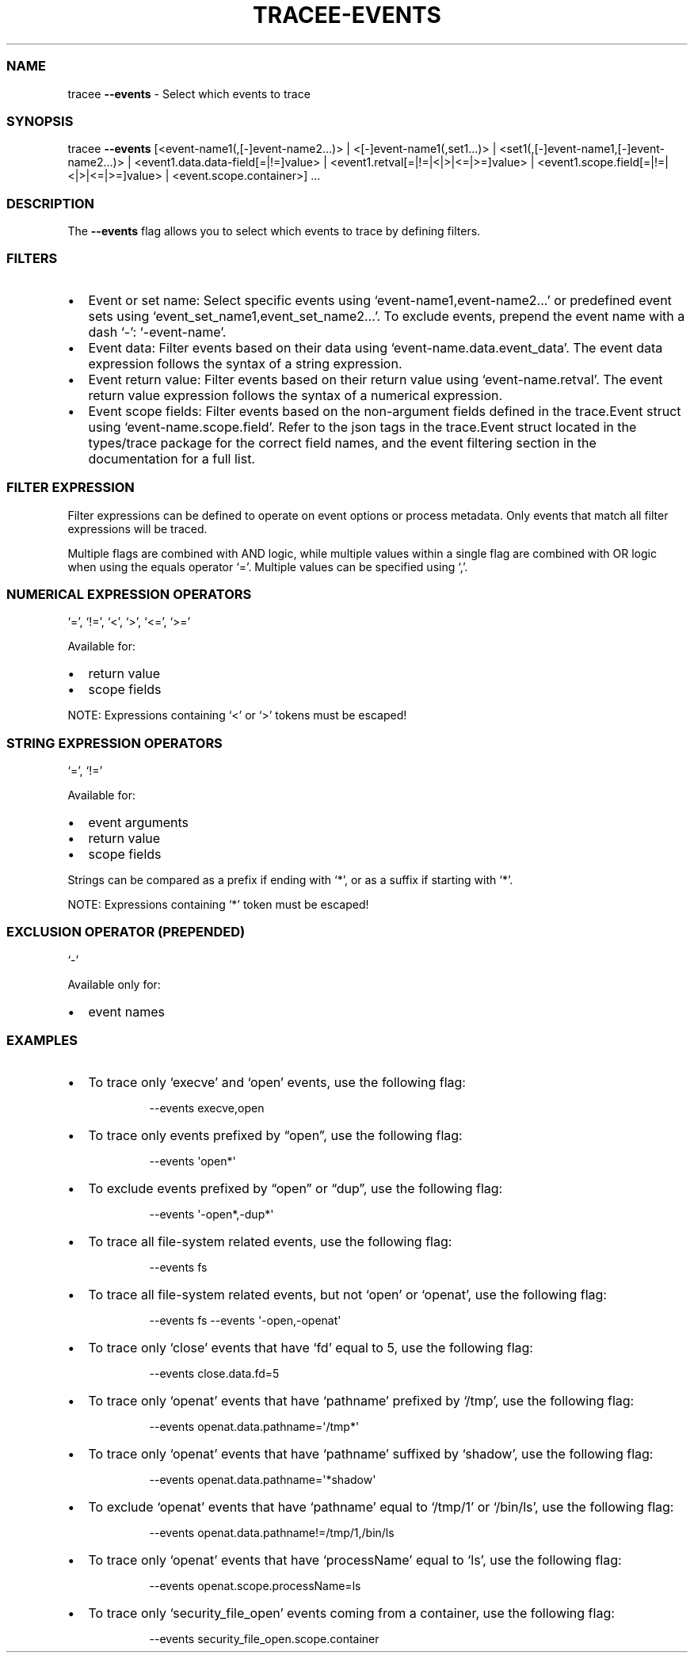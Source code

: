 .\" Automatically generated by Pandoc 3.2
.\"
.TH "TRACEE\-EVENTS" "1" "2024/06" "" "Tracker Events Flag Manual"
.SS NAME
tracee \f[B]\-\-events\f[R] \- Select which events to trace
.SS SYNOPSIS
tracee \f[B]\-\-events\f[R] [<event\-name1(,[\-]event\-name2\&...)> |
<[\-]event\-name1(,set1\&...)> |
<set1(,[\-]event\-name1,[\-]event\-name2\&...)> |
<event1.data.data\-field[=|!=]value> |
<event1.retval[=|!=|<|>|<=|>=]value> |
<event1.scope.field[=|!=|<|>|<=|>=]value> | <event.scope.container>]
\&...
.SS DESCRIPTION
The \f[B]\-\-events\f[R] flag allows you to select which events to trace
by defining filters.
.SS FILTERS
.IP \[bu] 2
Event or set name: Select specific events using
`event\-name1,event\-name2\&...' or predefined event sets using
`event_set_name1,event_set_name2\&...'.
To exclude events, prepend the event name with a dash `\-':
`\-event\-name'.
.IP \[bu] 2
Event data: Filter events based on their data using
`event\-name.data.event_data'.
The event data expression follows the syntax of a string expression.
.IP \[bu] 2
Event return value: Filter events based on their return value using
`event\-name.retval'.
The event return value expression follows the syntax of a numerical
expression.
.IP \[bu] 2
Event scope fields: Filter events based on the non\-argument fields
defined in the trace.Event struct using `event\-name.scope.field'.
Refer to the json tags in the trace.Event struct located in the
types/trace package for the correct field names, and the event filtering
section in the documentation for a full list.
.SS FILTER EXPRESSION
Filter expressions can be defined to operate on event options or process
metadata.
Only events that match all filter expressions will be traced.
.PP
Multiple flags are combined with AND logic, while multiple values within
a single flag are combined with OR logic when using the equals operator
`='.
Multiple values can be specified using `,'.
.SS NUMERICAL EXPRESSION OPERATORS
`=', `!=', `<', `>', `<=', `>='
.PP
Available for:
.IP \[bu] 2
return value
.IP \[bu] 2
scope fields
.PP
NOTE: Expressions containing `<' or `>' tokens must be escaped!
.SS STRING EXPRESSION OPERATORS
`=', `!='
.PP
Available for:
.IP \[bu] 2
event arguments
.IP \[bu] 2
return value
.IP \[bu] 2
scope fields
.PP
Strings can be compared as a prefix if ending with `*', or as a suffix
if starting with `*'.
.PP
NOTE: Expressions containing `*' token must be escaped!
.SS EXCLUSION OPERATOR (PREPENDED)
`\-'
.PP
Available only for:
.IP \[bu] 2
event names
.SS EXAMPLES
.IP \[bu] 2
To trace only `execve' and `open' events, use the following flag:
.RS 2
.IP
.EX
\-\-events execve,open
.EE
.RE
.IP \[bu] 2
To trace only events prefixed by \[lq]open\[rq], use the following flag:
.RS 2
.IP
.EX
\-\-events \[aq]open*\[aq]
.EE
.RE
.IP \[bu] 2
To exclude events prefixed by \[lq]open\[rq] or \[lq]dup\[rq], use the
following flag:
.RS 2
.IP
.EX
\-\-events \[aq]\-open*,\-dup*\[aq]
.EE
.RE
.IP \[bu] 2
To trace all file\-system related events, use the following flag:
.RS 2
.IP
.EX
\-\-events fs
.EE
.RE
.IP \[bu] 2
To trace all file\-system related events, but not `open' or `openat',
use the following flag:
.RS 2
.IP
.EX
\-\-events fs \-\-events \[aq]\-open,\-openat\[aq]
.EE
.RE
.IP \[bu] 2
To trace only `close' events that have `fd' equal to 5, use the
following flag:
.RS 2
.IP
.EX
\-\-events close.data.fd=5
.EE
.RE
.IP \[bu] 2
To trace only `openat' events that have `pathname' prefixed by `/tmp',
use the following flag:
.RS 2
.IP
.EX
\-\-events openat.data.pathname=\[aq]/tmp*\[aq]
.EE
.RE
.IP \[bu] 2
To trace only `openat' events that have `pathname' suffixed by `shadow',
use the following flag:
.RS 2
.IP
.EX
\-\-events openat.data.pathname=\[aq]*shadow\[aq]
.EE
.RE
.IP \[bu] 2
To exclude `openat' events that have `pathname' equal to `/tmp/1' or
`/bin/ls', use the following flag:
.RS 2
.IP
.EX
\-\-events openat.data.pathname!=/tmp/1,/bin/ls
.EE
.RE
.IP \[bu] 2
To trace only `openat' events that have `processName' equal to `ls', use
the following flag:
.RS 2
.IP
.EX
\-\-events openat.scope.processName=ls
.EE
.RE
.IP \[bu] 2
To trace only `security_file_open' events coming from a container, use
the following flag:
.RS 2
.IP
.EX
\-\-events security_file_open.scope.container
.EE
.RE
